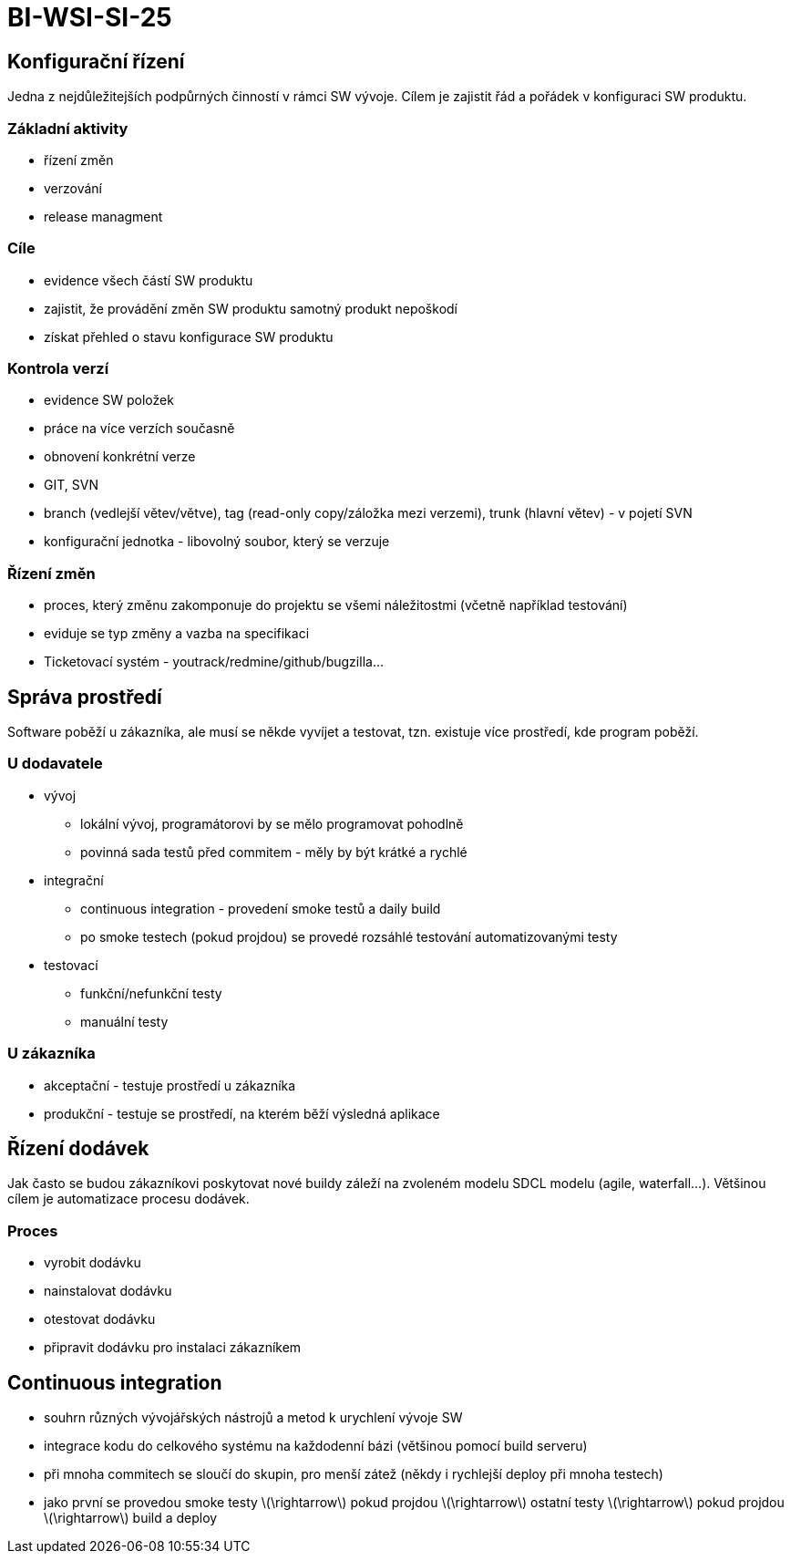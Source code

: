 = BI-WSI-SI-25
:stem:
:imagesdir: images

== Konfigurační řízení

Jedna z nejdůležitejších podpůrných činností v rámci SW vývoje. Cílem je
zajistit řád a pořádek v konfiguraci SW produktu.

=== Základní aktivity

* řízení změn
* verzování
* release managment

=== Cíle

* evidence všech částí SW produktu
* zajistit, že provádění změn SW produktu samotný produkt nepoškodí
* získat přehled o stavu konfigurace SW produktu

=== Kontrola verzí

* evidence SW položek
* práce na více verzích současně
* obnovení konkrétní verze
* GIT, SVN
* branch (vedlejší větev/větve), tag (read-only copy/záložka mezi
verzemi), trunk (hlavní větev) - v pojetí SVN
* konfigurační jednotka - libovolný soubor, který se verzuje

=== Řízení změn

* proces, který změnu zakomponuje do projektu se všemi náležitostmi
(včetně například testování)
* eviduje se typ změny a vazba na specifikaci
* Ticketovací systém - youtrack/redmine/github/bugzilla…

== Správa prostředí

Software poběží u zákazníka, ale musí se někde vyvíjet a testovat, tzn.
existuje více prostředí, kde program poběží.

=== U dodavatele

* vývoj
** lokální vývoj, programátorovi by se mělo programovat pohodlně
** povinná sada testů před commitem - měly by být krátké a rychlé
* integrační
** continuous integration - provedení smoke testů a daily build
** po smoke testech (pokud projdou) se provedé rozsáhlé testování
automatizovanými testy
* testovací
** funkční/nefunkční testy
** manuální testy

=== U zákazníka

* akceptační - testuje prostředí u zákazníka
* produkční - testuje se prostředí, na kterém běží výsledná aplikace

== Řízení dodávek

Jak často se budou zákazníkovi poskytovat nové buildy záleží na zvoleném
modelu SDCL modelu (agile, waterfall…). Většinou cílem je automatizace
procesu dodávek.

=== Proces

* vyrobit dodávku
* nainstalovat dodávku
* otestovat dodávku
* připravit dodávku pro instalaci zákazníkem

== Continuous integration

* souhrn různých vývojářských nástrojů a metod k urychlení vývoje SW
* integrace kodu do celkového systému na každodenní bázi (většinou
pomocí build serveru)
* při mnoha commitech se sloučí do skupin, pro menší zátež (někdy i
rychlejší deploy při mnoha testech)
* jako první se provedou smoke testy latexmath:[$\rightarrow$] pokud
projdou latexmath:[$\rightarrow$] ostatní testy
latexmath:[$\rightarrow$] pokud projdou latexmath:[$\rightarrow$] build
a deploy
